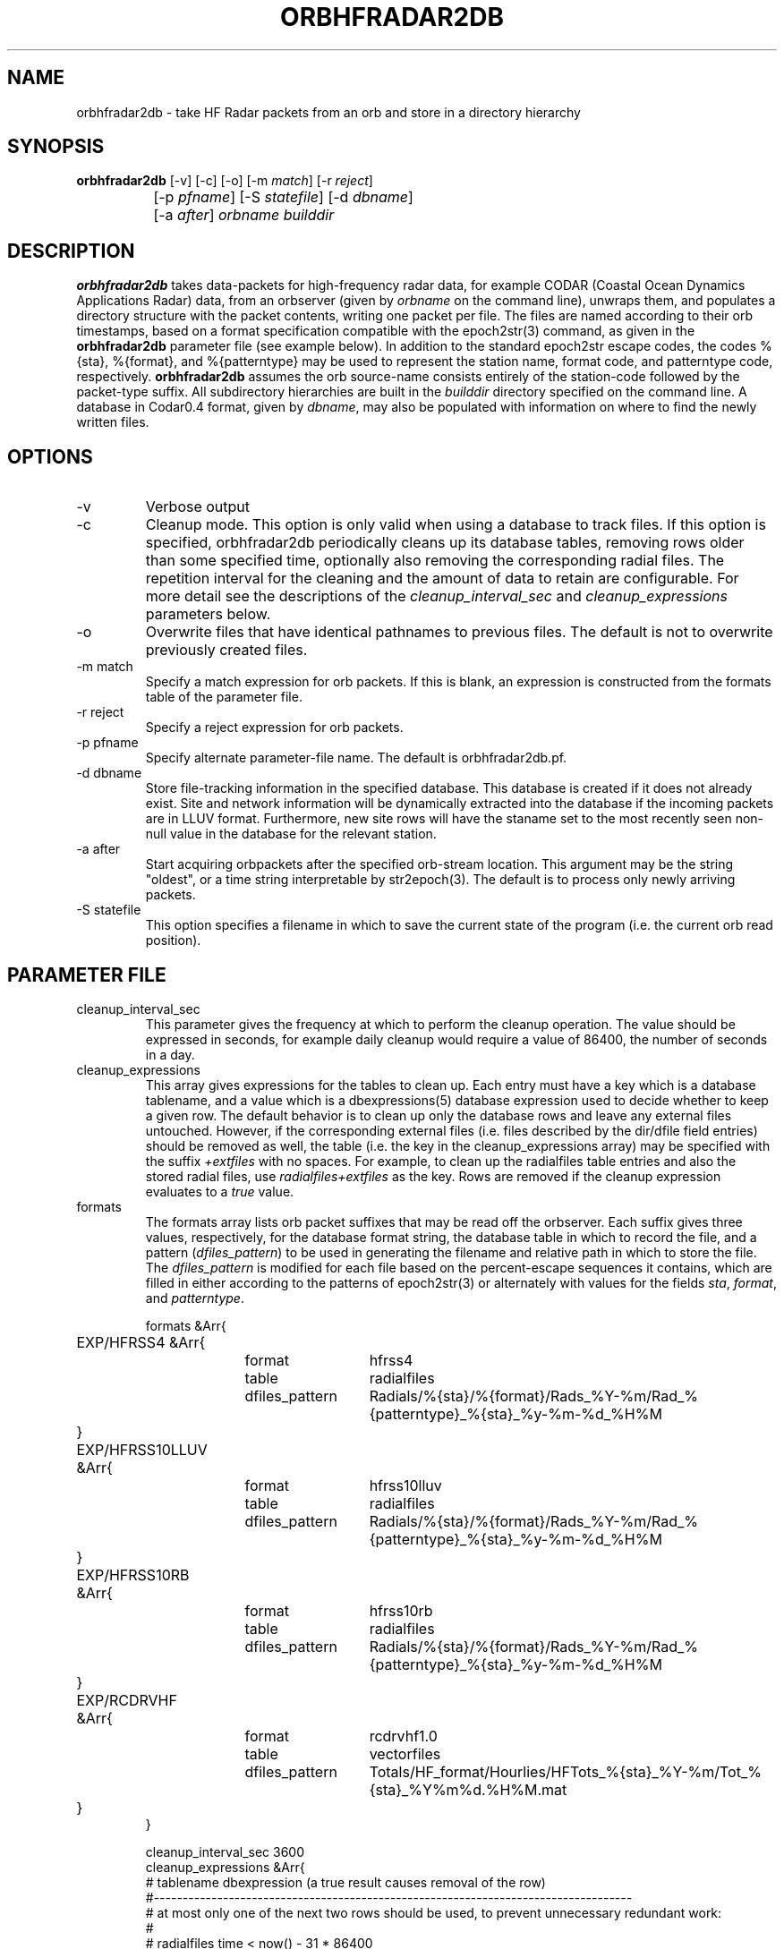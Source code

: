 .TH ORBHFRADAR2DB 1 "$Date: 2008/09/03 02:26:45 $"
.SH NAME
orbhfradar2db \- take HF Radar packets from an orb and store in a directory hierarchy
.SH SYNOPSIS
.nf
\fBorbhfradar2db \fP[-v] [-c] [-o] [-m \fImatch\fP] [-r \fIreject\fP] 
		[-p \fIpfname\fP] [-S \fIstatefile\fP] [-d \fIdbname\fP] 
		[-a \fIafter\fP] \fIorbname\fP \fIbuilddir\fP
.fi
.SH DESCRIPTION
\fBorbhfradar2db\fP takes data-packets for high-frequency radar data, for 
example CODAR (Coastal Ocean Dynamics
Applications Radar) data, from an orbserver (given by \fIorbname\fP on the 
command line), unwraps them, and populates a directory
structure with the packet contents, writing one packet per file. The
files are named according to their orb timestamps, based on a format
specification compatible with the epoch2str(3) command, as given in the
\fBorbhfradar2db\fP parameter file (see example below).  In addition to the 
standard epoch2str escape codes, the codes %{sta}, %{format}, and %{patterntype} 
may be used to represent the station name, format code, and patterntype code,
respectively. \fBorbhfradar2db\fP assumes the orb source-name consists entirely of the 
station-code followed by the packet-type suffix. All subdirectory
hierarchies are built in the \fIbuilddir\fP directory specified on the
command line.  A database in Codar0.4 format, given by \fIdbname\fP,
may also be populated with information on where to find the newly
written files.

.SH OPTIONS
.IP -v
Verbose output

.IP -c
Cleanup mode. This option is only valid when using a database to track files. 
If this option is specified, orbhfradar2db periodically cleans up 
its database tables, removing rows older than some specified time, optionally
also removing the corresponding radial files. The repetition interval for the cleaning
and the amount of data to retain are configurable. For more detail see the 
descriptions of the \fIcleanup_interval_sec\fP and \fIcleanup_expressions\fP parameters below. 

.IP -o
Overwrite files that have identical pathnames to previous files. The default is 
not to overwrite previously created files. 

.IP "-m match"
Specify a match expression for orb packets. If this is blank, an expression
is constructed from the formats table of the parameter file. 

.IP "-r reject"
Specify a reject expression for orb packets.

.IP "-p pfname"
Specify alternate parameter-file name. The default is orbhfradar2db.pf.

.IP "-d dbname"
Store file-tracking information in the specified database. 
This database is created if it does not already exist. Site and network information 
will be dynamically extracted into the database if the incoming packets are in LLUV 
format. Furthermore, new site rows will have the staname set to the 
most recently seen non-null value in the database for the relevant station.

.IP "-a after"
Start acquiring orbpackets after the specified orb-stream location. This argument 
may be the string "oldest", or a time string interpretable by str2epoch(3). The 
default is to process only newly arriving packets. 

.IP "-S statefile"
This option specifies a filename in which to save the current state of the program
(i.e. the current orb read position). 

.SH PARAMETER FILE
.IP cleanup_interval_sec
This parameter gives the frequency at which to perform the cleanup
operation. The value should be expressed in seconds, for example daily cleanup
would require a value of 86400, the number of seconds in a day. 

.IP cleanup_expressions
This array gives expressions for the tables to clean up. Each entry
must have a key which is a database tablename, and a value which is a
dbexpressions(5) database expression used to decide whether to keep a given 
row. The default behavior is to clean
up only the database rows and leave any external files
untouched.  However, if the corresponding external files (i.e. files
described by the dir/dfile field entries) should be removed as well,
the table (i.e. the key in the cleanup_expressions array) may be specified 
with the suffix \fI+extfiles\fP with no
spaces. For example, to clean up the radialfiles table entries and also
the stored radial files, use \fIradialfiles+extfiles\fP as the key.
Rows are removed if the cleanup expression evaluates to a \fItrue\fP value. 

.IP formats
The formats array lists orb packet suffixes that may be read off the
orbserver. Each suffix gives three values, respectively, for the
database format string, the database table in which to record the file,
and a pattern (\fIdfiles_pattern\fP) to be used in generating the
filename and relative path in which to store the file. The
\fIdfiles_pattern\fP is modified for each file based on the
percent-escape sequences it contains, which are filled in either
according to the patterns of epoch2str(3) or alternately with values
for the fields \fIsta\fP, \fIformat\fP, and \fIpatterntype\fP.

.nf

formats &Arr{
	EXP/HFRSS4 &Arr{
		format	hfrss4
		table	radialfiles
		dfiles_pattern	Radials/%{sta}/%{format}/Rads_%Y-%m/Rad_%{patterntype}_%{sta}_%y-%m-%d_%H%M
	}
	EXP/HFRSS10LLUV &Arr{
		format	hfrss10lluv
		table	radialfiles
		dfiles_pattern	Radials/%{sta}/%{format}/Rads_%Y-%m/Rad_%{patterntype}_%{sta}_%y-%m-%d_%H%M
	}
	EXP/HFRSS10RB &Arr{
		format	hfrss10rb
		table	radialfiles
		dfiles_pattern	Radials/%{sta}/%{format}/Rads_%Y-%m/Rad_%{patterntype}_%{sta}_%y-%m-%d_%H%M
	}
	EXP/RCDRVHF &Arr{
		format	rcdrvhf1.0
		table	vectorfiles
		dfiles_pattern	Totals/HF_format/Hourlies/HFTots_%{sta}_%Y-%m/Tot_%{sta}_%Y%m%d.%H%M.mat
	}
}

cleanup_interval_sec 3600
cleanup_expressions &Arr{
#       tablename               dbexpression (a true result causes removal of the row)
#-----------------------------------------------------------------------------------
# at most only one of the next two rows should be used, to prevent unnecessary redundant work:
#
#       radialfiles             time < now() - 31 * 86400
#       radialfiles+extfiles    time < now() - 31 * 86400
#
#       radialdiag              time < now() - 31 * 86400
#       hardwarediag            time < now() - 31 * 86400
#       radialmeta              time < now() - 31 * 86400
}
}
.fi

.SH EXAMPLE
.in 2c
.ft CW
.nf
localhost% orbhfradar2db -v -o -a oldest -d codardb angel.ucsd.edu .
orbhfradar2db: orbhfradar2db: using match expression ".*/(EXP/RCDRR|EXP/RCDRRHF|EXP/RCDRVHF)"
orbhfradar2db: received SDLJ/EXP/RCDRVHF timestamped  1/26/2004  11:00:00.000
orbhfradar2db: Creating ./Totals/HF_format/Hourlies/HFTots_SDLJ_2004-01/Tot_SDLJ_20040126.1100.mat
orbhfradar2db: received SDLJ/EXP/RCDRVHF timestamped  1/26/2004  12:00:00.000
orbhfradar2db: Creating ./Totals/HF_format/Hourlies/HFTots_SDLJ_2004-01/Tot_SDLJ_20040126.1200.mat

.fi
.ft R
.in
.SH "SEE ALSO"
.nf
hfradar2orb(1), orbserver(1), epoch2str(3)
.fi
.SH "BUGS AND CAVEATS"
Byte order in the packet is currently left untouched: files are reproduced in the
same byte order as they were placed on the orb.

The database storage is actually optional; orbhfradar2db by default just builds a hierarchy 
of files in a directory. This may be outmoded by now; perhaps the database name should be required. 

The switch to Hfradar0.5 probably broke the support for total-vector files. 
This can be fixed if those files become necessary in the real-time system. 

There are some conditions, usually involving changes to lat, lon, and center-frequency, 
which orbhfradar2db will detect in incoming data and complain about but will not be 
able to fix automatically. Warning messages are left in the log to fix the database issues
by hand. 

There are some pathological and hopefully rare conditions under which the automatic 
site-table updating will not succeed, instead leaving complaints in the log file and 
an untouched site table (though with the rest of the data properly recorded). Usually these 
conditions involve two or more physical station locations combined with out-of-order 
dataflow.

In cleanup mode, after the cleanup at program start, orbhfradar2db checks if database cleanup 
is necessary only after receiving a packet. 
.SH AUTHOR
.nf
Kent Lindquist
Lindquist Consulting, Inc.
.fi
.\" $Id: orbhfradar2db.1,v 1.10 2008/09/03 02:26:45 lindquis Exp $
